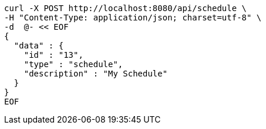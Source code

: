 [source,bash]
----
curl -X POST http://localhost:8080/api/schedule \
-H "Content-Type: application/json; charset=utf-8" \
-d  @- << EOF
{
  "data" : {
    "id" : "13",
    "type" : "schedule",
    "description" : "My Schedule"
  }
}
EOF
----
